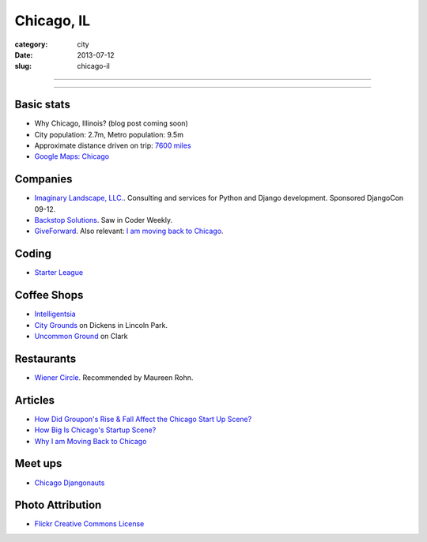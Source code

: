 Chicago, IL
===========

:category: city
:date: 2013-07-12
:slug: chicago-il

----

.. image:: ../img/chicago-il.jpg
  :alt: Reflection of Chicago, Illinois in the Chicago Bean

----

Basic stats
-----------
* Why Chicago, Illinois? (blog post coming soon)
* City population: 2.7m, Metro population: 9.5m
* Approximate distance driven on trip: `7600 miles <http://bit.ly/TqO8Wl>`_
* `Google Maps: Chicago <http://bit.ly/RaMvdF>`_


Companies
---------
* `Imaginary Landscape, LLC. <http://www.chicagodjango.com/>`_. Consulting
  and services for Python and Django development. Sponsored DjangoCon 09-12.
* `Backstop Solutions <http://backstopsolutions.com/>`_. Saw in Coder Weekly.
* `GiveForward <http://www.giveforward.com/>`_. Also relevant: 
  `I am moving back to Chicago <http://ethansaustin.com/2013/02/25/i-am-moving-back-to-chicago/>`_.

Coding
------
* `Starter League <http://www.starterleague.com/>`_

Coffee Shops
------------
* `Intelligentsia <http://www.intelligentsiacoffee.com/>`_
* `City Grounds <http://www.citygroundschicago.com/>`_ on Dickens 
  in Lincoln Park.
* `Uncommon Ground <http://www.uncommonground.com/>`_ on Clark

Restaurants
-----------
* `Wiener Circle <http://www.wienercircle.net/>`_. Recommended by Maureen Rohn.

Articles
--------
* `How Did Groupon's Rise & Fall Affect the Chicago Start Up Scene? <http://www.theatlantic.com/technology/archive/2012/09/how-did-groupons-rise-and-fall-change-chicagos-startup-scene-not-much/262554/>`_
* `How Big Is Chicago's Startup Scene? <http://www.theatlantic.com/technology/archive/2012/09/how-big-is-chicagos-startup-scene-about-soma-sized-actually/262467/>`_
* `Why I am Moving Back to Chicago <http://ethansaustin.com/2013/02/25/i-am-moving-back-to-chicago/>`_

Meet ups
--------
* `Chicago Djangonauts <http://djangonauts.org/chicago/>`_

Photo Attribution
-----------------
* `Flickr Creative Commons License <http://www.flickr.com/photos/moaksey/98309086/>`_
